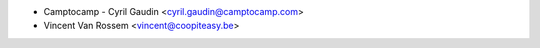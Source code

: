 * Camptocamp - Cyril Gaudin <cyril.gaudin@camptocamp.com>
* Vincent Van Rossem <vincent@coopiteasy.be>
